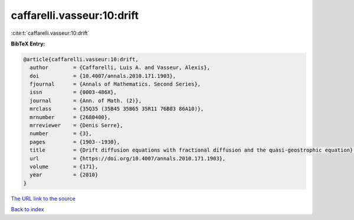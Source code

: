 caffarelli.vasseur:10:drift
===========================

:cite:t:`caffarelli.vasseur:10:drift`

**BibTeX Entry:**

.. code-block:: bibtex

   @article{caffarelli.vasseur:10:drift,
     author        = {Caffarelli, Luis A. and Vasseur, Alexis},
     doi           = {10.4007/annals.2010.171.1903},
     fjournal      = {Annals of Mathematics. Second Series},
     issn          = {0003-486X},
     journal       = {Ann. of Math. (2)},
     mrclass       = {35Q35 (35B45 35B65 35R11 76B03 86A10)},
     mrnumber      = {2680400},
     mrreviewer    = {Denis Serre},
     number        = {3},
     pages         = {1903--1930},
     title         = {Drift diffusion equations with fractional diffusion and the quasi-geostrophic equation},
     url           = {https://doi.org/10.4007/annals.2010.171.1903},
     volume        = {171},
     year          = {2010}
   }

`The URL link to the source <https://doi.org/10.4007/annals.2010.171.1903>`__


`Back to index <../By-Cite-Keys.html>`__
